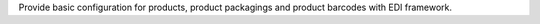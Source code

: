 Provide basic configuration for products, product packagings and product barcodes with EDI framework.
